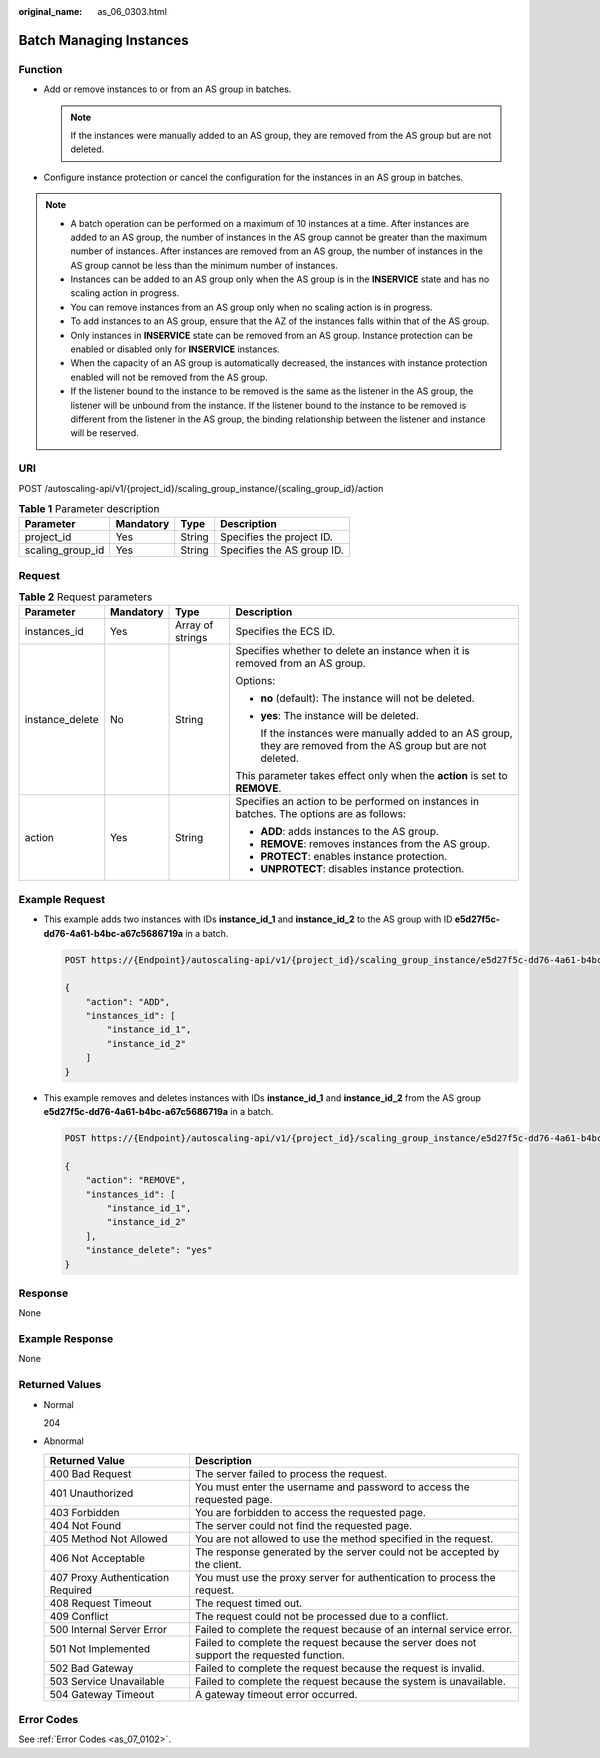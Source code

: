 :original_name: as_06_0303.html

.. _as_06_0303:

Batch Managing Instances
========================

Function
--------

-  Add or remove instances to or from an AS group in batches.

   .. note::

      If the instances were manually added to an AS group, they are removed from the AS group but are not deleted.

-  Configure instance protection or cancel the configuration for the instances in an AS group in batches.

.. note::

   -  A batch operation can be performed on a maximum of 10 instances at a time. After instances are added to an AS group, the number of instances in the AS group cannot be greater than the maximum number of instances. After instances are removed from an AS group, the number of instances in the AS group cannot be less than the minimum number of instances.
   -  Instances can be added to an AS group only when the AS group is in the **INSERVICE** state and has no scaling action in progress.
   -  You can remove instances from an AS group only when no scaling action is in progress.
   -  To add instances to an AS group, ensure that the AZ of the instances falls within that of the AS group.
   -  Only instances in **INSERVICE** state can be removed from an AS group. Instance protection can be enabled or disabled only for **INSERVICE** instances.
   -  When the capacity of an AS group is automatically decreased, the instances with instance protection enabled will not be removed from the AS group.
   -  If the listener bound to the instance to be removed is the same as the listener in the AS group, the listener will be unbound from the instance. If the listener bound to the instance to be removed is different from the listener in the AS group, the binding relationship between the listener and instance will be reserved.

URI
---

POST /autoscaling-api/v1/{project_id}/scaling_group_instance/{scaling_group_id}/action

.. table:: **Table 1** Parameter description

   ================ ========= ====== ==========================
   Parameter        Mandatory Type   Description
   ================ ========= ====== ==========================
   project_id       Yes       String Specifies the project ID.
   scaling_group_id Yes       String Specifies the AS group ID.
   ================ ========= ====== ==========================

Request
-------

.. table:: **Table 2** Request parameters

   +-----------------+-----------------+------------------+-----------------------------------------------------------------------------------------------------------------+
   | Parameter       | Mandatory       | Type             | Description                                                                                                     |
   +=================+=================+==================+=================================================================================================================+
   | instances_id    | Yes             | Array of strings | Specifies the ECS ID.                                                                                           |
   +-----------------+-----------------+------------------+-----------------------------------------------------------------------------------------------------------------+
   | instance_delete | No              | String           | Specifies whether to delete an instance when it is removed from an AS group.                                    |
   |                 |                 |                  |                                                                                                                 |
   |                 |                 |                  | Options:                                                                                                        |
   |                 |                 |                  |                                                                                                                 |
   |                 |                 |                  | -  **no** (default): The instance will not be deleted.                                                          |
   |                 |                 |                  |                                                                                                                 |
   |                 |                 |                  | -  **yes**: The instance will be deleted.                                                                       |
   |                 |                 |                  |                                                                                                                 |
   |                 |                 |                  |    If the instances were manually added to an AS group, they are removed from the AS group but are not deleted. |
   |                 |                 |                  |                                                                                                                 |
   |                 |                 |                  | This parameter takes effect only when the **action** is set to **REMOVE**.                                      |
   +-----------------+-----------------+------------------+-----------------------------------------------------------------------------------------------------------------+
   | action          | Yes             | String           | Specifies an action to be performed on instances in batches. The options are as follows:                        |
   |                 |                 |                  |                                                                                                                 |
   |                 |                 |                  | -  **ADD**: adds instances to the AS group.                                                                     |
   |                 |                 |                  | -  **REMOVE**: removes instances from the AS group.                                                             |
   |                 |                 |                  | -  **PROTECT**: enables instance protection.                                                                    |
   |                 |                 |                  | -  **UNPROTECT**: disables instance protection.                                                                 |
   +-----------------+-----------------+------------------+-----------------------------------------------------------------------------------------------------------------+

Example Request
---------------

-  This example adds two instances with IDs **instance_id_1** and **instance_id_2** to the AS group with ID **e5d27f5c-dd76-4a61-b4bc-a67c5686719a** in a batch.

   .. code-block:: text

      POST https://{Endpoint}/autoscaling-api/v1/{project_id}/scaling_group_instance/e5d27f5c-dd76-4a61-b4bc-a67c5686719a/action

      {
          "action": "ADD",
          "instances_id": [
              "instance_id_1",
              "instance_id_2"
          ]
      }

-  This example removes and deletes instances with IDs **instance_id_1** and **instance_id_2** from the AS group **e5d27f5c-dd76-4a61-b4bc-a67c5686719a** in a batch.

   .. code-block:: text

      POST https://{Endpoint}/autoscaling-api/v1/{project_id}/scaling_group_instance/e5d27f5c-dd76-4a61-b4bc-a67c5686719a/action

      {
          "action": "REMOVE",
          "instances_id": [
              "instance_id_1",
              "instance_id_2"
          ],
          "instance_delete": "yes"
      }

Response
--------

None

Example Response
----------------

None

Returned Values
---------------

-  Normal

   204

-  Abnormal

   +-----------------------------------+--------------------------------------------------------------------------------------------+
   | Returned Value                    | Description                                                                                |
   +===================================+============================================================================================+
   | 400 Bad Request                   | The server failed to process the request.                                                  |
   +-----------------------------------+--------------------------------------------------------------------------------------------+
   | 401 Unauthorized                  | You must enter the username and password to access the requested page.                     |
   +-----------------------------------+--------------------------------------------------------------------------------------------+
   | 403 Forbidden                     | You are forbidden to access the requested page.                                            |
   +-----------------------------------+--------------------------------------------------------------------------------------------+
   | 404 Not Found                     | The server could not find the requested page.                                              |
   +-----------------------------------+--------------------------------------------------------------------------------------------+
   | 405 Method Not Allowed            | You are not allowed to use the method specified in the request.                            |
   +-----------------------------------+--------------------------------------------------------------------------------------------+
   | 406 Not Acceptable                | The response generated by the server could not be accepted by the client.                  |
   +-----------------------------------+--------------------------------------------------------------------------------------------+
   | 407 Proxy Authentication Required | You must use the proxy server for authentication to process the request.                   |
   +-----------------------------------+--------------------------------------------------------------------------------------------+
   | 408 Request Timeout               | The request timed out.                                                                     |
   +-----------------------------------+--------------------------------------------------------------------------------------------+
   | 409 Conflict                      | The request could not be processed due to a conflict.                                      |
   +-----------------------------------+--------------------------------------------------------------------------------------------+
   | 500 Internal Server Error         | Failed to complete the request because of an internal service error.                       |
   +-----------------------------------+--------------------------------------------------------------------------------------------+
   | 501 Not Implemented               | Failed to complete the request because the server does not support the requested function. |
   +-----------------------------------+--------------------------------------------------------------------------------------------+
   | 502 Bad Gateway                   | Failed to complete the request because the request is invalid.                             |
   +-----------------------------------+--------------------------------------------------------------------------------------------+
   | 503 Service Unavailable           | Failed to complete the request because the system is unavailable.                          |
   +-----------------------------------+--------------------------------------------------------------------------------------------+
   | 504 Gateway Timeout               | A gateway timeout error occurred.                                                          |
   +-----------------------------------+--------------------------------------------------------------------------------------------+

Error Codes
-----------

See :ref:`Error Codes <as_07_0102>`.
